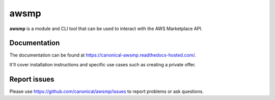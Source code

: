*****
awsmp
*****

**awsmp** is a module and CLI tool that can be used to interact with the AWS Marketplace API.

Documentation
#############

The documentation can be found at https://canonical-awsmp.readthedocs-hosted.com/.

It'll cover installation instructions and specific use cases such as creating a private offer.

Report issues
#############

Please use https://github.com/canonical/awsmp/issues to report problems or ask questions.